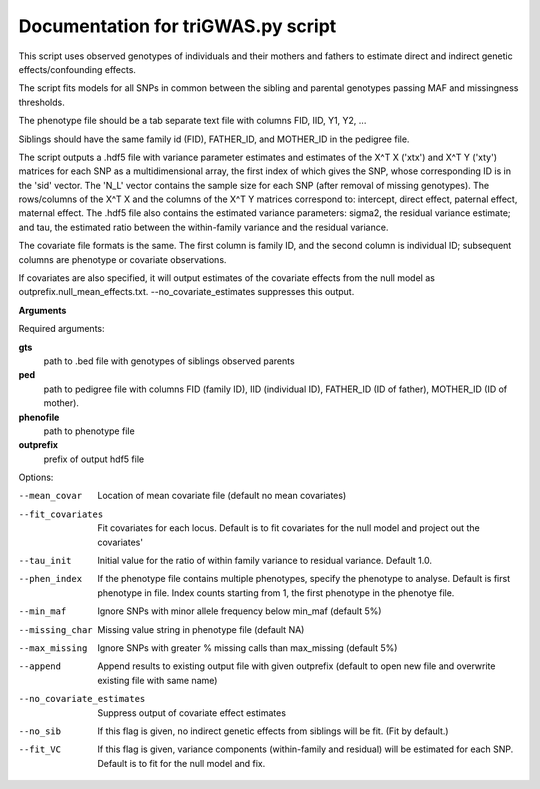 Documentation for triGWAS.py script
====================================

This script uses observed genotypes of individuals and their mothers and fathers to estimate direct and indirect genetic effects/confounding effects.

The script fits models for all SNPs in common between the sibling and parental genotypes passing MAF and missingness thresholds.

The phenotype file should be a tab separate text file with columns FID, IID, Y1, Y2, ...

Siblings should have the same family id (FID), FATHER_ID, and MOTHER_ID in the pedigree file.

The script outputs a .hdf5 file with variance parameter estimates and estimates of the X^T X ('xtx') and X^T Y ('xty') matrices for each SNP as a multidimensional array,
the first index of which gives the SNP, whose corresponding ID is in the 'sid' vector. The 'N_L' vector contains the sample size for each SNP (after removal of missing genotypes).
The rows/columns of the X^T X and the columns of the X^T Y matrices correspond to: intercept, direct effect,
paternal effect, maternal effect. The .hdf5 file also contains the estimated variance
parameters: sigma2, the residual variance estimate; and tau, the estimated ratio between the within-family variance and the residual variance.

The covariate file formats is the same. The first
column is family ID, and the second column is individual ID; subsequent columns are phenotype or covariate
observations.

If covariates are also specified, it will output estimates of the covariate effects from the null model as
outprefix.null_mean_effects.txt. --no_covariate_estimates suppresses this output.

**Arguments**

Required arguments:

**gts**
    path to .bed file with genotypes of siblings observed parents

**ped**
    path to pedigree file with columns FID (family ID), IID (individual ID), FATHER_ID (ID of father), MOTHER_ID (ID of mother).

**phenofile**
    path to phenotype file

**outprefix**
    prefix of output hdf5 file

Options:

--mean_covar
   Location of mean covariate file (default no mean covariates)

--fit_covariates
   Fit covariates for each locus. Default is to fit covariates for the null model and project out the covariates'

--tau_init
   Initial value for the ratio of within family variance to residual variance. Default 1.0.

--phen_index
   If the phenotype file contains multiple phenotypes, specify the phenotype to analyse. Default is first phenotype in file.
   Index counts starting from 1, the first phenotype in the phenotye file.

--min_maf
   Ignore SNPs with minor allele frequency below min_maf (default 5%)

--missing_char
   Missing value string in phenotype file (default NA)

--max_missing
   Ignore SNPs with greater % missing calls than max_missing (default 5%)

--append
   Append results to existing output file with given outprefix (default to open new file and overwrite existing file with same name)

--no_covariate_estimates
   Suppress output of covariate effect estimates

--no_sib
    If this flag is given, no indirect genetic effects from siblings will be fit. (Fit by default.)

--fit_VC
    If this flag is given, variance components (within-family and residual) will be estimated for each SNP.
    Default is to fit for the null model and fix.